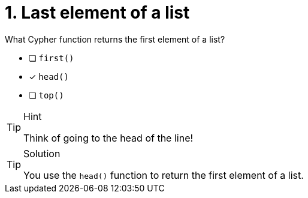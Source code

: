 [.question]
= 1. Last element of a list

What Cypher function returns the first element of a list?


* [ ] `first()`
* [x] `head()`
* [ ] `top()`


[TIP,role=hint]
.Hint
====
Think of going to the head of the line!
====

[TIP,role=solution]
.Solution
====
You use the `head()` function to return the first element of a list.
====